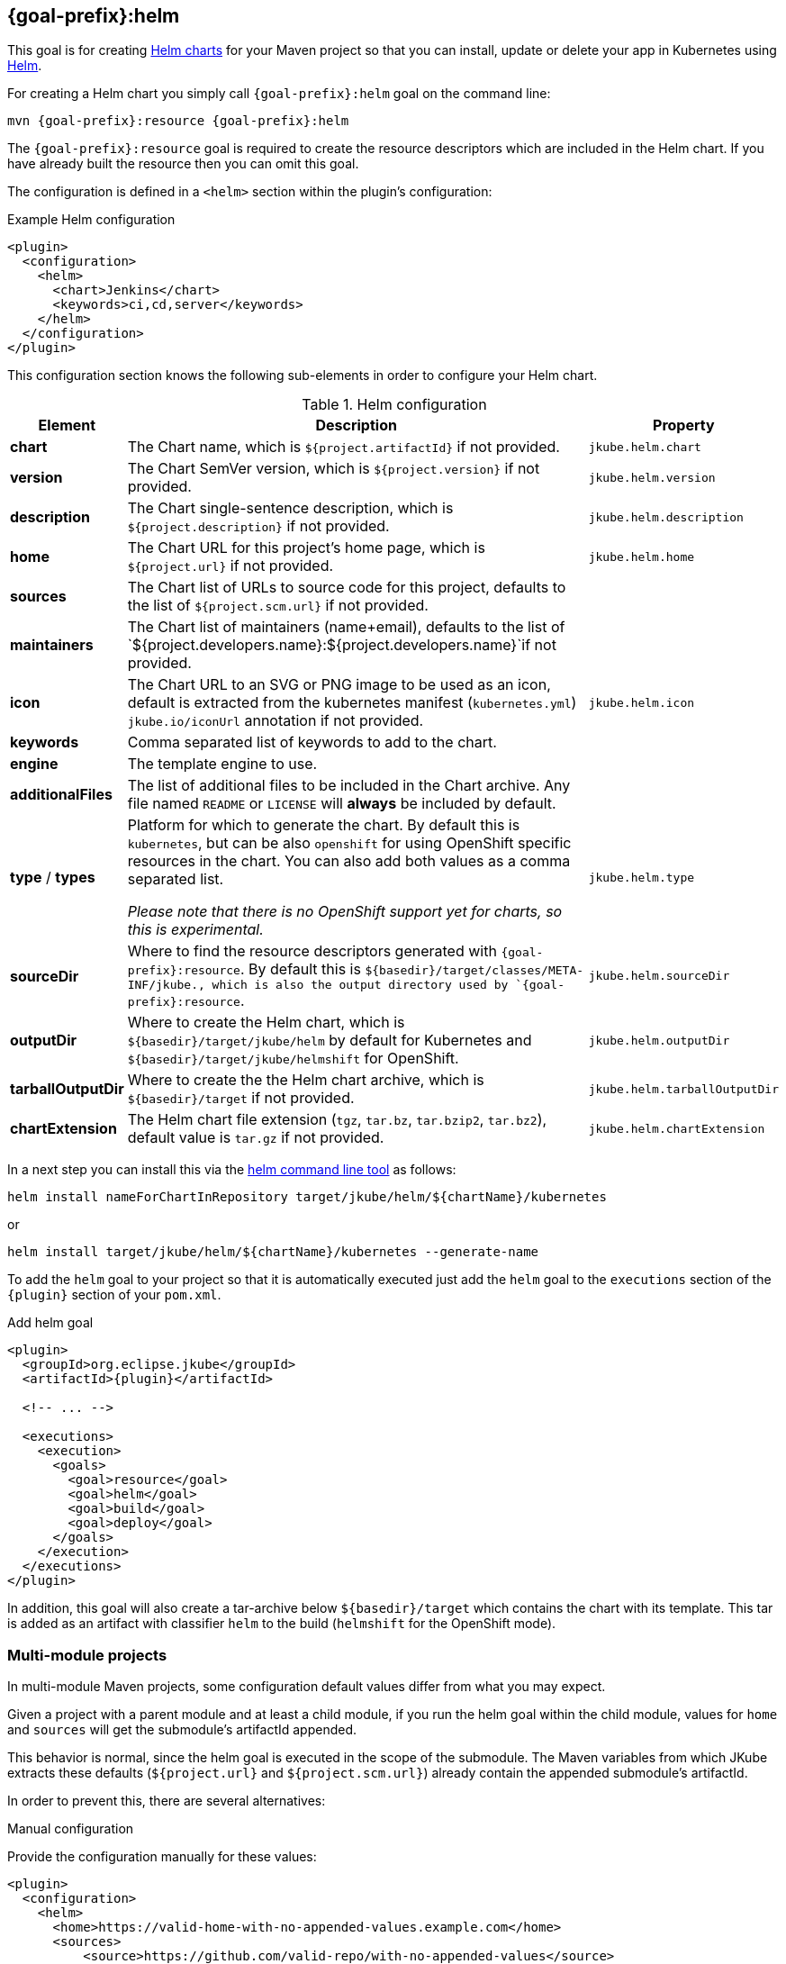
[[jkube:helm]]
== *{goal-prefix}:helm*

This goal is for creating
https://helm.sh/docs/topics/charts[Helm charts]
for your Maven project so that you can install, update or delete your app in Kubernetes
using https://github.com/helm/helm[Helm].

For creating a Helm chart you simply call `{goal-prefix}:helm` goal on the command line:

[source, sh, subs="+attributes"]
----
mvn {goal-prefix}:resource {goal-prefix}:helm
----

The `{goal-prefix}:resource` goal is required to create the resource descriptors which are included in the Helm chart.
If you have already built the resource then you can omit this goal.

The configuration is defined in a `<helm>` section within the plugin's configuration:

.Example Helm configuration
[source,xml,indent=0,subs="verbatim,quotes,attributes"]
----
<plugin>
  <configuration>
    <helm>
      <chart>Jenkins</chart>
      <keywords>ci,cd,server</keywords>
    </helm>
  </configuration>
</plugin>
----

This configuration section knows the following sub-elements in order to configure your Helm chart.

.Helm configuration
[cols="1,5,1"]
|===
| Element | Description | Property

| *chart*
| The Chart name, which is `${project.artifactId}` if not provided.
| `jkube.helm.chart`

| *version*
| The Chart SemVer version, which is `${project.version}` if not provided.
| `jkube.helm.version`

| *description*
| The Chart single-sentence description, which is `${project.description}` if not provided.
| `jkube.helm.description`

| *home*
| The Chart URL for this project's home page, which is `${project.url}` if not provided.
| `jkube.helm.home`

| *sources*
| The Chart list of URLs to source code for this project, defaults to the list of `${project.scm.url}` if not provided.
|

| *maintainers*
| The Chart list of maintainers (name+email), defaults to the list of
  `${project.developers.name}:${project.developers.name}`if not provided.
|

| *icon*
| The Chart URL to an SVG or PNG image to be used as an icon, default is extracted from the kubernetes manifest
  (`kubernetes.yml`) `jkube.io/iconUrl` annotation if not provided.
| `jkube.helm.icon`

| *keywords*
| Comma separated list of keywords to add to the chart.
|

| *engine*
| The template engine to use.
|

| *additionalFiles*
| The list of additional files to be included in the Chart archive. Any file named `README` or `LICENSE` will *always*
  be included by default.
|

| *type* / *types*
| Platform for which to generate the chart. By default this is `kubernetes`, but can be also `openshift` for using
  OpenShift specific resources in the chart. You can also add both values as a comma separated list.

  _Please note that there is no OpenShift support yet for charts, so this is experimental._
| `jkube.helm.type`

| *sourceDir*
| Where to find the resource descriptors generated with `{goal-prefix}:resource`.
  By default this is `${basedir}/target/classes/META-INF/jkube., which is also the output directory used by `{goal-prefix}:resource`.
| `jkube.helm.sourceDir`

| *outputDir*
| Where to create the Helm chart, which is `${basedir}/target/jkube/helm` by default for Kubernetes
  and `${basedir}/target/jkube/helmshift` for OpenShift.
| `jkube.helm.outputDir`

| *tarballOutputDir*
| Where to create the the Helm chart archive, which is `${basedir}/target` if not provided.
| `jkube.helm.tarballOutputDir`

| *chartExtension*
| The Helm chart file extension (`tgz`, `tar.bz`, `tar.bzip2`, `tar.bz2`), default value is `tar.gz` if not provided.
| `jkube.helm.chartExtension`
|
|===


In a next step you can install this via the https://github.com/helm/helm/releases[helm command line tool] as follows:

[source, sh, subs="+attributes"]
----
helm install nameForChartInRepository target/jkube/helm/${chartName}/kubernetes
----
or
----
helm install target/jkube/helm/${chartName}/kubernetes --generate-name
----

To add the `helm` goal to your project so that it is automatically executed just add the `helm` goal to the `executions`
section of the `{plugin}` section of your `pom.xml`.

.Add helm goal
[source,xml,indent=0,subs="verbatim,quotes,attributes"]
----
<plugin>
  <groupId>org.eclipse.jkube</groupId>
  <artifactId>{plugin}</artifactId>

  <!-- ... -->

  <executions>
    <execution>
      <goals>
        <goal>resource</goal>
        <goal>helm</goal>
        <goal>build</goal>
        <goal>deploy</goal>
      </goals>
    </execution>
  </executions>
</plugin>
----

In addition, this goal will also create a tar-archive below `${basedir}/target` which contains the chart with its template.
This tar is added as an artifact with classifier `helm` to the build (`helmshift` for the OpenShift mode).

[[helm-multi-module]]
=== Multi-module projects

In multi-module Maven projects, some configuration default values differ from what you may expect.

Given a project with a parent module and at least a child module, if you run the helm goal within the child
module, values for `home` and `sources` will get the submodule's artifactId appended.

This behavior is normal, since the helm goal is executed in the scope of the submodule. The Maven
variables from which JKube extracts these defaults (`${project.url}` and `${project.scm.url}`)
already contain the appended submodule's artifactId.

In order to prevent this, there are several alternatives:

.Manual configuration
Provide the configuration manually for these values:
[source,xml,indent=0,subs="verbatim,quotes,attributes"]
----
<plugin>
  <configuration>
    <helm>
      <home>https://valid-home-with-no-appended-values.example.com</home>
      <sources>
          <source>https://github.com/valid-repo/with-no-appended-values</source>
      </sources>
    </helm>
  </configuration>
</plugin>
----

.Manual configuration using properties in child module
Following the previous approach, if you don't want to hardcode the values, or if you
already defined them in the parent module you can proceed with the following configuration
in the *child* module:
[source,xml,indent=0,subs="verbatim,quotes,attributes"]
----
<properties>
    <!-- ... -->
    <helm.home>${project.parent.url}</helm.home>
    <helm.source>${project.parent.scm.url}</helm.source>
</properties>
<!-- ... -->
<plugin>
  <configuration>
    <helm>
      <home>${helm.home}</home>
      <sources>
          <source>${helm.source}</source>
      </sources>
    </helm>
  </configuration>
</plugin>
----

.Configure inheritance in parent project for the affected elements
Configure inheritance of the `project` and  `scm` elements in the *parent* module:
[source,xml,indent=0,subs="verbatim,quotes,attributes"]
----
<project xmlns="http://maven.apache.org/POM/4.0.0" xmlns:xsi="http://www.w3.org/2001/XMLSchema-instance"
         xsi:schemaLocation="http://maven.apache.org/POM/4.0.0 https://maven.apache.org/xsd/maven-4.0.0.xsd"
         child.project.url.inherit.append.path="false"
         >
<!-- ... -->
    <url>https://jkube.example.com</url>
    <scm child.scm.url.inherit.append.path="false">
        <url>https://github.com/eclipse/jkube</url>
    </scm>
<!-- ... -->
</project>
----